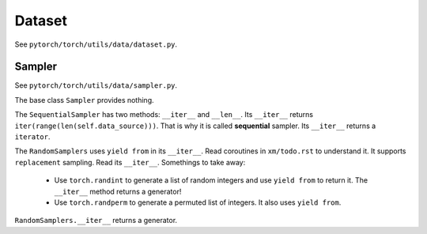 Dataset
=======

See ``pytorch/torch/utils/data/dataset.py``.

Sampler
-------

See ``pytorch/torch/utils/data/sampler.py``.

The base class ``Sampler`` provides nothing.

The ``SequentialSampler`` has two methods: ``__iter__``
and ``__len__``. Its ``__iter__`` returns ``iter(range(len(self.data_source)))``.
That is why it is called **sequential** sampler. Its ``__iter__`` returns a ``iterator``.

The ``RandomSamplers`` uses ``yield from`` in its ``__iter__``.
Read coroutines in ``xm/todo.rst`` to understand it. It supports
``replacement`` sampling. Read its ``__iter__``. Somethings to take away:

  - Use ``torch.randint`` to generate a list of random integers and use ``yield from``
    to return it. The ``__iter__`` method returns a generator!
  - Use ``torch.randperm`` to generate a permuted list of integers. It also uses ``yield from``.

``RandomSamplers.__iter__`` returns a generator.
